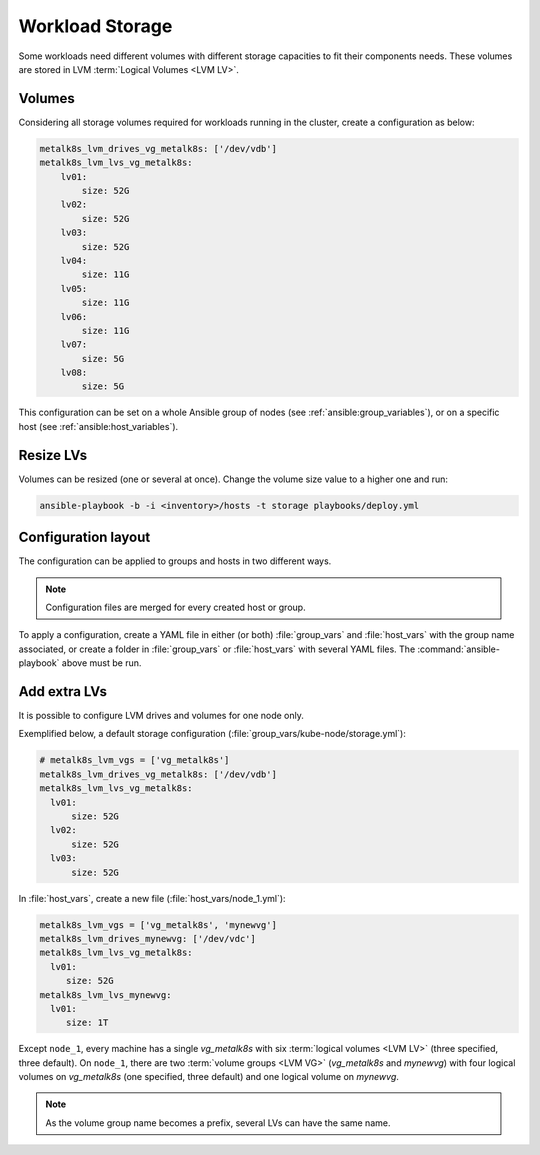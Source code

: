 Workload Storage
================

Some workloads need different volumes with different storage capacities
to fit their components needs. These volumes are stored in LVM
:term:`Logical Volumes <LVM LV>`.

Volumes
-------

Considering all storage volumes required for workloads running in the cluster,
create a configuration as below:

.. code-block:: yaml

    metalk8s_lvm_drives_vg_metalk8s: ['/dev/vdb']
    metalk8s_lvm_lvs_vg_metalk8s:
        lv01:
            size: 52G
        lv02:
            size: 52G
        lv03:
            size: 52G
        lv04:
            size: 11G
        lv05:
            size: 11G
        lv06:
            size: 11G
        lv07:
            size: 5G
        lv08:
            size: 5G

This configuration can be set on a whole Ansible group of nodes (see
:ref:`ansible:group_variables`), or on a specific host (see
:ref:`ansible:host_variables`).

Resize LVs
----------

Volumes can be resized (one or several at once). Change the volume
size value to a higher one and run:

.. code::

  ansible-playbook -b -i <inventory>/hosts -t storage playbooks/deploy.yml

Configuration layout
--------------------

The configuration can be applied to groups and hosts in two
different ways.

.. note::
   Configuration files are merged for every created host or group.

To apply a configuration, create a YAML file in either (or both)
:file:`group_vars` and :file:`host_vars` with the group name
associated, or create a folder in :file:`group_vars` or
:file:`host_vars` with several YAML files.
The :command:`ansible-playbook` above must be run.

Add extra LVs
-------------

It is possible to configure LVM drives and volumes for one node only.

Exemplified below, a default storage configuration
(:file:`group_vars/kube-node/storage.yml`):

.. code::

  # metalk8s_lvm_vgs = ['vg_metalk8s']
  metalk8s_lvm_drives_vg_metalk8s: ['/dev/vdb']
  metalk8s_lvm_lvs_vg_metalk8s:
    lv01:
        size: 52G
    lv02:
        size: 52G
    lv03:
        size: 52G

In :file:`host_vars`, create a new file (:file:`host_vars/node_1.yml`):

.. code::

   metalk8s_lvm_vgs = ['vg_metalk8s', 'mynewvg']
   metalk8s_lvm_drives_mynewvg: ['/dev/vdc']
   metalk8s_lvm_lvs_vg_metalk8s:
     lv01:
        size: 52G
   metalk8s_lvm_lvs_mynewvg:
     lv01:
        size: 1T

Except ``node_1``, every machine has a single `vg_metalk8s` with six
:term:`logical volumes <LVM LV>` (three specified, three default).
On ``node_1``, there are two :term:`volume groups <LVM VG>` (`vg_metalk8s` and
`mynewvg`) with four logical volumes on `vg_metalk8s` (one
specified, three default) and one logical volume on `mynewvg`.

.. note::
   As the volume group name becomes a prefix, several LVs can have the same name.
